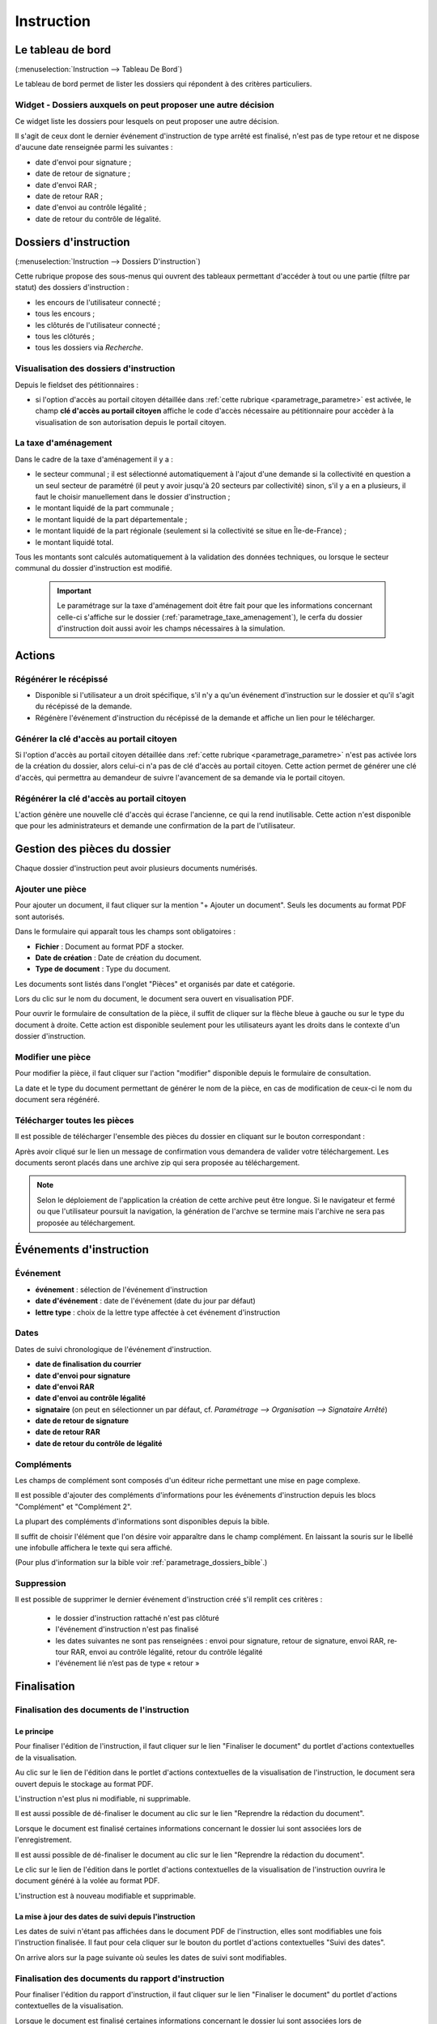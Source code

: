 .. _instruction:

###########
Instruction
###########

==================
Le tableau de bord
==================

(:menuselection:`Instruction --> Tableau De Bord`)

Le tableau de bord permet de lister les dossiers qui répondent à des critères particuliers.

Widget - Dossiers auxquels on peut proposer une autre décision
==============================================================

Ce widget liste les dossiers pour lesquels on peut proposer une autre décision.

.. image:: instructeur_tableau_de_bord_widget_decision.png

Il s'agit de ceux dont le dernier événement d'instruction de type arrêté est finalisé,
n'est pas de type retour et ne dispose d'aucune date renseignée parmi les suivantes :

* date d'envoi pour signature ;
* date de retour de signature ;
* date d'envoi RAR ;
* date de retour RAR ;
* date d'envoi au contrôle légalité ;
* date de retour du contrôle de légalité.

======================
Dossiers d'instruction
======================

(:menuselection:`Instruction --> Dossiers D'instruction`)

Cette rubrique propose des sous-menus qui ouvrent des tableaux permettant d'accéder
à tout ou une partie (filtre par statut) des dossiers d'instruction :

* les encours de l'utilisateur connecté ;
* tous les encours ;
* les clôturés de l'utilisateur connecté ;
* tous les clôturés ;
* tous les dossiers via *Recherche*.

Visualisation des dossiers d'instruction
========================================

Depuis le fieldset des pétitionnaires :

.. image:: instruction_dossier_instruction_form_petitionnaires_fieldset.png

* si l'option d'accès au portail citoyen détaillée dans :ref:`cette rubrique <parametrage_parametre>` est activée, le champ **clé d'accès au portail citoyen** affiche le code d'accès nécessaire au pétitionnaire pour accèder à la visualisation de son autorisation depuis le portail citoyen.

La taxe d'aménagement
=====================

Dans le cadre de la taxe d'aménagement il y a :

* le secteur communal ; il est sélectionné automatiquement à l'ajout d'une demande si la collectivité en question a un seul secteur de paramétré (il peut y avoir jusqu'à 20 secteurs par collectivité) sinon, s'il y a en a plusieurs, il faut le choisir manuellement dans le dossier d'instruction ;
* le montant liquidé de la part communale ;
* le montant liquidé de la part départementale ;
* le montant liquidé de la part régionale (seulement si la collectivité se situe en Île-de-France) ;
* le montant liquidé total.

Tous les montants sont calculés automatiquement à la validation des données techniques, ou lorsque le secteur communal du dossier d'instruction est modifié.

    .. important:: Le paramétrage sur la taxe d'aménagement doit être fait pour que les informations concernant celle-ci s'affiche sur le dossier (:ref:`parametrage_taxe_amenagement`), le cerfa du dossier d'instruction doit aussi avoir les champs nécessaires à la simulation.

=======
Actions
=======

Régénérer le récépissé
======================
* Disponible si l'utilisateur a un droit spécifique, s'il n'y a qu'un événement d'instruction sur le dossier et qu'il s'agit du récépissé de la demande.
* Régénère l'événement d'instruction du récépissé de la demande et affiche un lien pour le télécharger.

.. _instruction_portlet_generate_citizen_access_key:

Générer la clé d'accès au portail citoyen
=========================================

.. image:: instruction_portlet_generate_citizen_access_key.png

Si l'option d'accès au portail citoyen détaillée dans :ref:`cette rubrique <parametrage_parametre>` n'est pas activée lors de la création du dossier, alors celui-ci n'a pas de clé d'accès au portail citoyen.
Cette action permet de générer une clé d'accès, qui permettra au demandeur de suivre l'avancement de sa demande via le portail citoyen.

.. _instruction_portlet_regenerate_citizen_access_key:

Régénérer la clé d'accès au portail citoyen
===========================================

.. image:: instruction_portlet_regenerate_citizen_access_key.png

L'action génère une nouvelle clé d'accès qui écrase l'ancienne, ce qui la rend inutilisable. Cette action n'est disponible que pour les administrateurs et demande une confirmation de la part de l'utilisateur.

=============================
Gestion des pièces du dossier
=============================

Chaque dossier d'instruction peut avoir plusieurs documents numérisés.

Ajouter une pièce
=================

Pour ajouter un document, il faut cliquer sur la mention "+ Ajouter un document".
Seuls les documents au format PDF sont autorisés.

.. image:: piece_form.png

Dans le formulaire qui apparaît tous les champs sont obligatoires :

* **Fichier** : Document au format PDF a stocker.
* **Date de création** : Date de création du document.
* **Type de document** : Type du document.

Les documents sont listés dans l'onglet "Pièces" et organisés par date et catégorie.

.. image:: piece_tab.png

Lors du clic sur le nom du document, le document sera ouvert en visualisation PDF.

Pour ouvrir le formulaire de consultation de la pièce, il suffit de cliquer sur la flèche bleue à gauche ou sur le type du document à droite.
Cette action est disponible seulement pour les utilisateurs ayant les droits dans le contexte d'un dossier d'instruction.

Modifier une pièce
==================

Pour modifier la pièce, il faut cliquer sur l'action "modifier" disponible depuis le formulaire de consultation.

La date et le type du document permettant de générer le nom de la pièce, en cas de modification de ceux-ci le nom du document sera régénéré.

Télécharger toutes les pièces
=============================

Il est possible de télécharger l'ensemble des pièces du dossier en cliquant sur le bouton correspondant :

.. image:: bouton_telecharger_archive.png

Après avoir cliqué sur le lien un message de confirmation vous demandera de valider votre téléchargement.
Les documents seront placés dans une archive zip qui sera proposée au téléchargement.

.. image:: lien_telecharger_archive.png


.. note::

    Selon le déploiement de l'application la création de cette archive peut être longue.
    Si le navigateur et fermé ou que l'utilisateur poursuit la navigation, la génération de l'archve se termine mais l'archive ne sera pas proposée au téléchargement.

========================
Événements d'instruction
========================

.. image:: instruction_form_edition.png

Événement
=========

* **événement** : sélection de l'événement d'instruction
* **date d'événement** : date de l'événement (date du jour par défaut)
* **lettre type** : choix de la lettre type affectée à cet événement d'instruction

Dates
=====

Dates de suivi chronologique de l'événement d'instruction.

* **date de finalisation du courrier**
* **date d'envoi pour signature**
* **date d'envoi RAR**
* **date d'envoi au contrôle légalité**
* **signataire** (on peut en sélectionner un par défaut, cf. `Paramétrage --> Organisation --> Signataire Arrêté`)
* **date de retour de signature**
* **date de retour RAR**
* **date de retour du contrôle de légalité**

Compléments
===========

Les champs de complément sont composés d'un éditeur riche permettant une mise en
page complexe.

Il est possible d'ajouter des compléments d'informations pour les événements 
d'instruction depuis les blocs "Complément" et "Complément 2".

La plupart des compléments d'informations sont disponibles depuis la bible.

.. image:: instruction_complement_bible.png

Il suffit de choisir l'élément que l'on désire voir apparaître dans le champ 
complément.
En laissant la souris sur le libellé une infobulle affichera le texte qui sera 
affiché.

(Pour plus d'information sur la bible voir :ref:`parametrage_dossiers_bible`.)

Suppression
===========

Il est possible de supprimer le dernier événement d'instruction créé s'il remplit
ces critères :

 - le dossier d'instruction rattaché n'est pas clôturé
 - l'événement d'instruction n'est pas finalisé
 - les dates suivantes ne sont pas renseignées : envoi pour signature, retour de signature, envoi RAR, re­tour RAR, envoi au contrôle légalité, retour du contrôle légalité
 - l'événement lié n’est pas de type « retour »

.. _instruction_complement:

============
Finalisation
============

Finalisation des documents de l'instruction
===========================================

Le principe
###########

Pour finaliser l'édition de l'instruction, il faut cliquer sur le lien "Finaliser le document" du portlet d'actions contextuelles de la visualisation.

.. image:: portlet_finaliser.png

Au clic sur le lien de l'édition dans le portlet d'actions contextuelles de la visualisation de l'instruction, le document sera ouvert depuis le stockage au format PDF.

L'instruction n'est plus ni modifiable, ni supprimable.

Il est aussi possible de dé-finaliser le document au clic sur le lien "Reprendre la rédaction du document".

.. image:: instruction_portlet_mise_a_jour_des_dates.png

Lorsque le document est finalisé certaines informations concernant le dossier
lui sont associées lors de l'enregistrement.

Il est aussi possible de dé-finaliser le document au clic sur le lien "Reprendre la rédaction du document".

Le clic sur le lien de l'édition dans le portlet d'actions contextuelles de la visualisation de l'instruction ouvrira le document généré à la volée au format PDF.

L'instruction est à nouveau modifiable et supprimable.

La mise à jour des dates de suivi depuis l'instruction
######################################################

Les dates de suivi n'étant pas affichées dans le document PDF de l'instruction, elles sont modifiables une fois l'instruction finalisée. Il faut pour cela cliquer sur le bouton du portlet d'actions contextuelles "Suivi des dates".

.. image:: instruction_portlet_mise_a_jour_des_dates.png

On arrive alors sur la page suivante où seules les dates de suivi sont modifiables.

.. image:: maj_date_instruction.png

Finalisation des documents du rapport d'instruction
===================================================

Pour finaliser l'édition du rapport d'instruction, il faut cliquer sur le lien "Finaliser le document" du portlet d'actions contextuelles de la visualisation.

.. image:: portlet_finaliser.png

Lorsque le document est finalisé certaines informations concernant le dossier
lui sont associées lors de l'enregistrement.

Au clic sur le lien de l'édition dans le portlet d'actions contextuelles de la visualisation du rapport d'instruction, le document sera ouvert depuis le stockage au format PDF.

Le rapport d'instruction n'est plus ni modifiable, ni supprimable.

Il est aussi possible de dé-finaliser le document en cliquant sur le lien "Reprendre la rédaction du document".

.. image:: portlet_definaliser.png

Le clic sur le lien de l'édition dans le portlet d'actions contextuelles de la visualisation du rapport d'instruction ouvrira le document généré à la volée au format PDF.

Le rapport d'instruction est à nouveau modifiable et supprimable.

Finalisation des documents de la consultation
=============================================

Pour finaliser l'édition de la consultation, il faut cliquer sur le lien "Finaliser le document" du portlet d'actions contextuelles de la visualisation.

.. image:: portlet_finaliser_consultation.png

Lorsque le document est finalisé certaines informations concernant le dossier
lui sont associées lors de l'enregistrement.

Au clic sur le lien de l'édition dans le portlet d'actions contextuelles de la visualisation 
de la consultation, le document sera ouvert depuis le stockage au format PDF.

La consultation n'est plus supprimable.

Il est aussi possible de dé-finaliser le document en cliquant sur le lien "Reprendre la rédaction du document".

.. image:: portlet_definaliser.png

Le clic sur le lien de l'édition dans le portlet d'actions contextuelles de la visualisation 
de la consultation ouvrira le document généré à la volée au format PDF.

La consultation est à nouveau supprimable.


Enregistrement de l'arrêté
==========================

Lors de la finalisation d'un évènement d'instruction de type arrêté le document
est enregistré sur le systeme de fichiers.
Lorsqu'il revient après signature par l'autorité compétente, les informations qui
le composent sont envoyées au référentiel des arrêtés, et le document finalisé est
enregistré dans le systeme de fichiers associé à certaines informations (numéro 
de l'arrêté dans le référentiel, informations concernant le signataire, le terrain,
et l'arrêté).

Notifier la commune par courriel
================================

Un événement d'instruction est notifiable par courriel aux communes.

.. image:: notifier_commune.png

Les quatre conditions suivantes doivent être satisfaites pour rendre l'action disponible :

* :ref:`paramétrage <parametrage_parametre>` renseigné ;
* événement d'instruction finalisé ;
* être rattaché à la communauté de communes ;
* disposer du profil instructeur polyvalent ou administrateur général.

.. _instruction_dossier_contrainte:

=============================
Contraintes liées au dossier
=============================

Des contraintes (ou risques) peuvent être ajoutées à un dossier.

.. _instruction_dossier_contrainte_view:

Visualisation des contraintes liées au dossier
===============================================

Les contraintes affichées dans le tableau de données sont groupées par groupe et
sous-groupe et sont classées par le numéro d'ordre d'affichage.

Chaque contrainte possède un bouton raccourci pour ouvrir le formulaire en 
modification et un autre en mode suppression.
Seulement le champ **texte complété** est modifiable.

.. image:: instruction_dossier_contrainte_view.png

.. _instruction_dossier_contrainte_add_man:

Ajouter des contraintes manuellement
====================================

En cliquant sur le bouton **Ajouter des contraintes**, un formulaire présentant
toutes les contraintes de l'application apparaît.

Les contraintes sont triées comme dans le tableau de données, par groupe, sous-groupe et par ordre d'affichage. Par défaut chaque groupe et sous-groupe est
replié.

Il suffit de cliquer sur un contrainte pour la sélectionner et de valider le
formulaire pour que celle-ci soit ajoutée au dossier. Un message de validation 
apparait.

.. image:: instruction_dossier_contrainte_form.png

.. image:: instruction_dossier_contrainte_form_valide.png

Les contraintes peuvent aussi être récupérées automatiquement à partir d'un SIG si
celui-ci est configuré, (voir :ref:`instruction_geolocalisation` ).

=============
Dossiers liés
=============

.. image:: instruction_dossiers_lies.png

L'onglet **DA** permet d'obtenir les dossiers liés au dossier courant, et d'accéder directement à la fiche détaillée de ces dossiers en cliquant sur n'importe quel élément des tableaux. Les dossiers suivants seront affichés :

    * En orange : le dossier d'autorisation du DI courant.
    * En violet : le ou les DI liés au même dossier d'autorisation que le DI courant.
    * En vert : le ou les dossiers d'autorisation ayant au moins une parcelle en commun avec le DI courant.

.. _instruction_geolocalisation:

==================
La géolocalisation
==================

L'action Géolocalisation est disponible seulement pour les communes paramétrées. Elle 
permet, pour les dossiers qui ont des références cadastrales renseignées, de récupérer des
données géographiques à partir du SIG paramétré.

Pour ouvrir l'overlay de géolocalisation, cliquer sur le bouton "Géolocalisation" sur
l'onglet principal du DI.

.. image:: instruction_portlet_geolocalisation.png

L'overlay de géolocalisation est le suivant.

.. image:: instruction_geolocalisation_view.png


Vérifier les parcelles
======================

Cette action permet de vérifier si les parcelles définies dans le dossier existent au
niveau du SIG. Cette étape est nécessaire a l'exécution des autres traitements.

Calculer l'emprise
==================

L'emprise est le total de la surface des parcelles. Le calcul de l'emprise est requis pour
pouvoir calculer le centroïde des parcelles.

Dessiner l'emprise
==================

Dans le cas où le calcul de l'emprise a échoué du côté du SIG, cette action permet d'être
redirigé sur le SIG, sur lequel il est alors possible de dessiner l'emprise à la main.

Calculer le centroïde
=====================

Le centroïde est le point représentatif de l'emprise calculée précedement. Il est ensuite
récupéré et stocké dans le dossier d'instruction.

Récupérer les contraintes
=========================

Cette action permet de récupérer les contraintes du SIG qui sont applicables aux parcelles
du dossier. Ces contraintes peuvent appartenir à la communauté de communes aussi bien qu'à
la commune.

L'action "J'ai de la chance"
============================

Ce bouton permet un lancement automatique, à la chaine, de toutes les actions de
géolocalisation d'un dossier décrites précedement. Il permet de gagner du temps.

